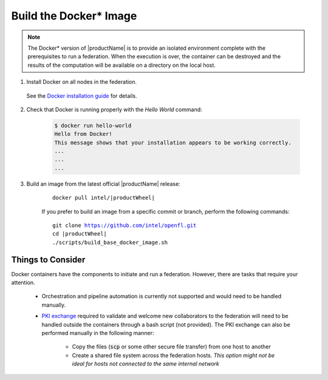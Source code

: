 .. # Copyright (C) 2020-2021 Intel Corporation
.. # SPDX-License-Identifier: Apache-2.0

.. _install_docker:

****************************************
Build the Docker\* \  Image
****************************************

.. note::

   The Docker\* \  version of |productName| is to provide an isolated environment complete with the prerequisites to run a federation. When the execution is over, the container can be destroyed and the results of the computation will be available on a directory on the local host.

1. Install Docker on all nodes in the federation.

 See the `Docker installation guide <https://docs.docker.com/engine/install/>`_ for details. 

2. Check that Docker is running properly with the *Hello World* command:

    .. code-block:: console

      $ docker run hello-world
      Hello from Docker!
      This message shows that your installation appears to be working correctly.
      ...
      ...
      ...
      
3. Build an image from the latest official |productName| release:

	.. parsed-literal::

	   docker pull intel/\ |productWheel|\
   
	If you prefer to build an image from a specific commit or branch, perform the following commands:

	.. parsed-literal::

	   git clone https://github.com/intel/openfl.git
	   cd \ |productWheel|
	   ./scripts/build_base_docker_image.sh



.. _install_docker_consideration:

Things to Consider
==================

Docker containers have the components to initiate and run a federation. However, there are tasks that require your attention.

  *  Orchestration and pipeline automation is currently not supported and would need to be handled manually.

  * `PKI exchange <https://en.wikipedia.org/wiki/Public_key_infrastructure>`_ required to validate and welcome new collaborators to the federation will need to be handled outside the containers through a bash script (not provided). The PKI exchange can also be performed manually in the following manner:

     * Copy the files (:code:`scp` or some other secure file transfer) from one host to another
     * Create a shared file system across the federation hosts. *This option might not be ideal for hosts not connected to the same internal network*

.. figure:: /images/docker_design.png
   :alt: Docker design
   :align: center
   :scale: 70%

.. centered:: Docker Design



